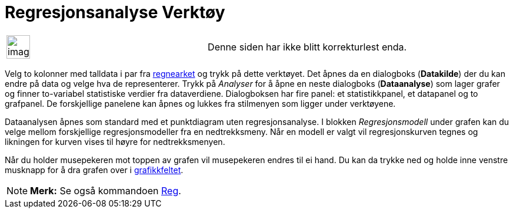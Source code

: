 = Regresjonsanalyse Verktøy
:page-en: tools/Two_Variable_Regression_Analysis
ifdef::env-github[:imagesdir: /nb/modules/ROOT/assets/images]

[width="100%",cols="50%,50%",]
|===
a|
image:Ambox_content.png[image,width=40,height=40]

|Denne siden har ikke blitt korrekturlest enda.
|===

Velg to kolonner med talldata i par fra xref:/Regneark.adoc[regnearket] og trykk på dette verktøyet. Det åpnes da en
dialogboks (*Datakilde*) der du kan endre på data og velge hva de representerer. Trykk på _Analyser_ for å åpne en neste
dialogboks (*Dataanalyse*) som lager grafer og finner to-variabel statistiske verdier fra dataverdiene. Dialogboksen har
fire panel: et statistikkpanel, et datapanel og to grafpanel. De forskjellige panelene kan åpnes og lukkes fra
stilmenyen som ligger under verktøyene.

Dataanalysen åpnes som standard med et punktdiagram uten regresjonsanalyse. I blokken _Regresjonsmodell_ under grafen
kan du velge mellom forskjellige regresjonsmodeller fra en nedtrekksmeny. Når en modell er valgt vil regresjonskurven
tegnes og likningen for kurven vises til høyre for nedtrekksmenyen.

Når du holder musepekeren mot toppen av grafen vil musepekeren endres til ei hand. Du kan da trykke ned og holde inne
venstre musknapp for å dra grafen over i xref:/Grafikkfelt.adoc[grafikkfeltet].

[NOTE]
====

*Merk:* Se også kommandoen xref:/commands/Reg.adoc[Reg].

====
